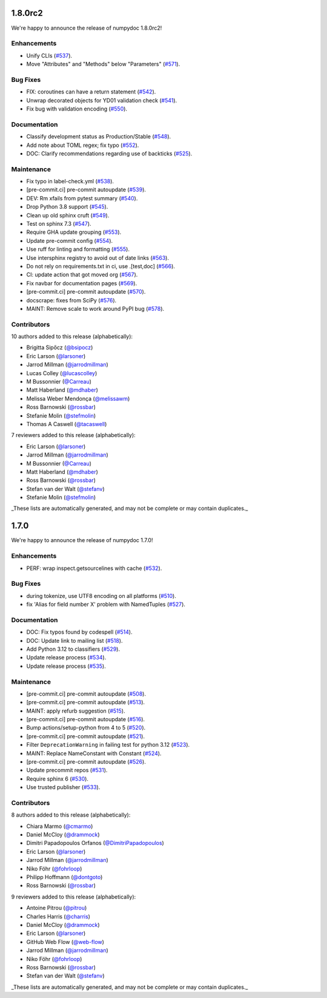 1.8.0rc2
========

We're happy to announce the release of numpydoc 1.8.0rc2!

Enhancements
------------

- Unify CLIs (`#537 <https://github.com/numpy/numpydoc/pull/537>`_).
- Move "Attributes" and "Methods" below "Parameters" (`#571 <https://github.com/numpy/numpydoc/pull/571>`_).

Bug Fixes
---------

- FIX: coroutines can have a return statement (`#542 <https://github.com/numpy/numpydoc/pull/542>`_).
- Unwrap decorated objects for YD01 validation check (`#541 <https://github.com/numpy/numpydoc/pull/541>`_).
- Fix bug with validation encoding (`#550 <https://github.com/numpy/numpydoc/pull/550>`_).

Documentation
-------------

- Classify development status as Production/Stable (`#548 <https://github.com/numpy/numpydoc/pull/548>`_).
- Add note about TOML regex; fix typo (`#552 <https://github.com/numpy/numpydoc/pull/552>`_).
- DOC: Clarify recommendations regarding use of backticks (`#525 <https://github.com/numpy/numpydoc/pull/525>`_).

Maintenance
-----------

- Fix typo in label-check.yml (`#538 <https://github.com/numpy/numpydoc/pull/538>`_).
- [pre-commit.ci] pre-commit autoupdate (`#539 <https://github.com/numpy/numpydoc/pull/539>`_).
- DEV: Rm xfails from pytest summary (`#540 <https://github.com/numpy/numpydoc/pull/540>`_).
- Drop Python 3.8 support (`#545 <https://github.com/numpy/numpydoc/pull/545>`_).
- Clean up old sphinx cruft (`#549 <https://github.com/numpy/numpydoc/pull/549>`_).
- Test on sphinx 7.3 (`#547 <https://github.com/numpy/numpydoc/pull/547>`_).
- Require GHA update grouping (`#553 <https://github.com/numpy/numpydoc/pull/553>`_).
- Update pre-commit config (`#554 <https://github.com/numpy/numpydoc/pull/554>`_).
- Use ruff for linting and formatting (`#555 <https://github.com/numpy/numpydoc/pull/555>`_).
- Use intersphinx registry to avoid out of date links (`#563 <https://github.com/numpy/numpydoc/pull/563>`_).
- Do not rely on requirements.txt in ci, use .[test,doc] (`#566 <https://github.com/numpy/numpydoc/pull/566>`_).
- CI: update action that got moved org (`#567 <https://github.com/numpy/numpydoc/pull/567>`_).
- Fix navbar for documentation pages (`#569 <https://github.com/numpy/numpydoc/pull/569>`_).
- [pre-commit.ci] pre-commit autoupdate (`#570 <https://github.com/numpy/numpydoc/pull/570>`_).
- docscrape: fixes from SciPy (`#576 <https://github.com/numpy/numpydoc/pull/576>`_).
- MAINT: Remove scale to work around PyPI bug (`#578 <https://github.com/numpy/numpydoc/pull/578>`_).

Contributors
------------

10 authors added to this release (alphabetically):

- Brigitta Sipőcz (`@bsipocz <https://github.com/bsipocz>`_)
- Eric Larson (`@larsoner <https://github.com/larsoner>`_)
- Jarrod Millman (`@jarrodmillman <https://github.com/jarrodmillman>`_)
- Lucas Colley (`@lucascolley <https://github.com/lucascolley>`_)
- M Bussonnier (`@Carreau <https://github.com/Carreau>`_)
- Matt Haberland (`@mdhaber <https://github.com/mdhaber>`_)
- Melissa Weber Mendonça (`@melissawm <https://github.com/melissawm>`_)
- Ross Barnowski (`@rossbar <https://github.com/rossbar>`_)
- Stefanie Molin (`@stefmolin <https://github.com/stefmolin>`_)
- Thomas A Caswell (`@tacaswell <https://github.com/tacaswell>`_)

7 reviewers added to this release (alphabetically):

- Eric Larson (`@larsoner <https://github.com/larsoner>`_)
- Jarrod Millman (`@jarrodmillman <https://github.com/jarrodmillman>`_)
- M Bussonnier (`@Carreau <https://github.com/Carreau>`_)
- Matt Haberland (`@mdhaber <https://github.com/mdhaber>`_)
- Ross Barnowski (`@rossbar <https://github.com/rossbar>`_)
- Stefan van der Walt (`@stefanv <https://github.com/stefanv>`_)
- Stefanie Molin (`@stefmolin <https://github.com/stefmolin>`_)

_These lists are automatically generated, and may not be complete or may contain duplicates._

1.7.0
=====

We're happy to announce the release of numpydoc 1.7.0!

Enhancements
------------

- PERF: wrap inspect.getsourcelines with cache (`#532 <https://github.com/numpy/numpydoc/pull/532>`_).

Bug Fixes
---------

- during tokenize, use UTF8 encoding on all platforms (`#510 <https://github.com/numpy/numpydoc/pull/510>`_).
- fix 'Alias for field number X' problem with NamedTuples (`#527 <https://github.com/numpy/numpydoc/pull/527>`_).

Documentation
-------------

- DOC: Fix typos found by codespell (`#514 <https://github.com/numpy/numpydoc/pull/514>`_).
- DOC: Update link to mailing list (`#518 <https://github.com/numpy/numpydoc/pull/518>`_).
- Add Python 3.12 to classifiers (`#529 <https://github.com/numpy/numpydoc/pull/529>`_).
- Update release process (`#534 <https://github.com/numpy/numpydoc/pull/534>`_).
- Update release process (`#535 <https://github.com/numpy/numpydoc/pull/535>`_).

Maintenance
-----------

- [pre-commit.ci] pre-commit autoupdate (`#508 <https://github.com/numpy/numpydoc/pull/508>`_).
- [pre-commit.ci] pre-commit autoupdate (`#513 <https://github.com/numpy/numpydoc/pull/513>`_).
- MAINT: apply refurb suggestion (`#515 <https://github.com/numpy/numpydoc/pull/515>`_).
- [pre-commit.ci] pre-commit autoupdate (`#516 <https://github.com/numpy/numpydoc/pull/516>`_).
- Bump actions/setup-python from 4 to 5 (`#520 <https://github.com/numpy/numpydoc/pull/520>`_).
- [pre-commit.ci] pre-commit autoupdate (`#521 <https://github.com/numpy/numpydoc/pull/521>`_).
- Filter ``DeprecationWarning`` in failing test for python 3.12 (`#523 <https://github.com/numpy/numpydoc/pull/523>`_).
- MAINT: Replace NameConstant with Constant (`#524 <https://github.com/numpy/numpydoc/pull/524>`_).
- [pre-commit.ci] pre-commit autoupdate (`#526 <https://github.com/numpy/numpydoc/pull/526>`_).
- Update precommit repos (`#531 <https://github.com/numpy/numpydoc/pull/531>`_).
- Require sphinx 6 (`#530 <https://github.com/numpy/numpydoc/pull/530>`_).
- Use trusted publisher (`#533 <https://github.com/numpy/numpydoc/pull/533>`_).

Contributors
------------

8 authors added to this release (alphabetically):

- Chiara Marmo (`@cmarmo <https://github.com/cmarmo>`_)
- Daniel McCloy (`@drammock <https://github.com/drammock>`_)
- Dimitri Papadopoulos Orfanos (`@DimitriPapadopoulos <https://github.com/DimitriPapadopoulos>`_)
- Eric Larson (`@larsoner <https://github.com/larsoner>`_)
- Jarrod Millman (`@jarrodmillman <https://github.com/jarrodmillman>`_)
- Niko Föhr (`@fohrloop <https://github.com/fohrloop>`_)
- Philipp Hoffmann (`@dontgoto <https://github.com/dontgoto>`_)
- Ross Barnowski (`@rossbar <https://github.com/rossbar>`_)

9 reviewers added to this release (alphabetically):

- Antoine Pitrou (`@pitrou <https://github.com/pitrou>`_)
- Charles Harris (`@charris <https://github.com/charris>`_)
- Daniel McCloy (`@drammock <https://github.com/drammock>`_)
- Eric Larson (`@larsoner <https://github.com/larsoner>`_)
- GitHub Web Flow (`@web-flow <https://github.com/web-flow>`_)
- Jarrod Millman (`@jarrodmillman <https://github.com/jarrodmillman>`_)
- Niko Föhr (`@fohrloop <https://github.com/fohrloop>`_)
- Ross Barnowski (`@rossbar <https://github.com/rossbar>`_)
- Stefan van der Walt (`@stefanv <https://github.com/stefanv>`_)

_These lists are automatically generated, and may not be complete or may contain duplicates._
